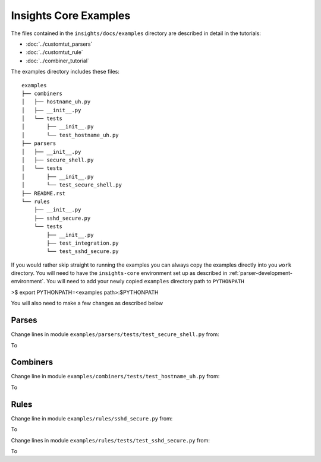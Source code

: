 ======================
Insights Core Examples
======================

The files contained in the ``insights/docs/examples`` directory are described
in detail in the tutorials:

* :doc:`../customtut_parsers`
* :doc:`../customtut_rule`
* :doc:`../combiner_tutorial`

The examples directory includes these files::
    
    examples
    ├── combiners
    │   ├── hostname_uh.py
    │   ├── __init__.py
    │   └── tests
    │       ├── __init__.py
    │       └── test_hostname_uh.py
    ├── parsers
    │   ├── __init__.py
    │   ├── secure_shell.py
    │   └── tests
    │       ├── __init__.py
    │       └── test_secure_shell.py
    ├── README.rst
    └── rules
        ├── __init__.py
        ├── sshd_secure.py
        └── tests
            ├── __init__.py
            ├── test_integration.py
            └── test_sshd_secure.py

If you would rather skip straight to running the examples you can always
copy the examples directly into you ``work`` directory. You will need to
have the ``insights-core`` environment set up as described in
:ref:`parser-development-environment`.
You will need to add your newly copied ``examples`` directory path to
``PYTHONPATH``

>$ export PYTHONPATH=<examples path>:$PYTHONPATH

You will also need to make a few changes as described below

Parses
------

Change lines in module ``examples/parsers/tests/test_secure_shell.py`` from:

.. code-block:: python
    :linenos:

    from docs.examples.parsers.secure_shell import SshDConfig
    from docs.examples.parsers import secure_shell

To

.. code-block:: python
    :linenos:

    from examples.parsers.secure_shell import SshDConfig
    from examples.parsers import secure_shell


Combiners
---------

Change line in module ``examples/combiners/tests/test_hostname_uh.py`` from:

.. code-block:: python
    :linenos:

    from docs.examples.combiners.hostname_uh import HostnameUH

To

.. code-block:: python
    :linenos:

    from examples.combiners.hostname_uh import HostnameUH

Rules
-----

Change line in module ``examples/rules/sshd_secure.py`` from:

.. code-block:: python
    :linenos:

    from docs.examples.parsers.secure_shell import SshDConfig

To

.. code-block:: python
    :linenos:

    from examples.parsers.secure_shell import SshDConfig


Change lines in module ``examples/rules/tests/test_sshd_secure.py`` from:

.. code-block:: python
    :linenos:

    from docs.examples.rules import sshd_secure
    from docs.examples.parsers.secure_shell import LocalSpecs

To

.. code-block:: python
    :linenos:

    from examples.rules import sshd_secure
    from examples.parsers.secure_shell import LocalSpecs

